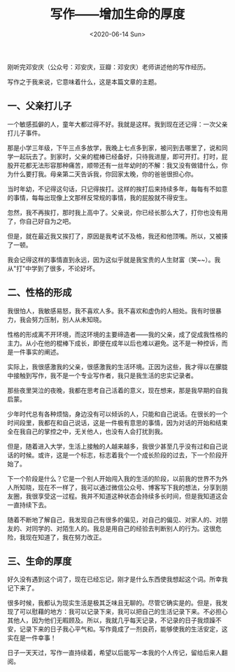 #+TITLE: 写作------增加生命的厚度
#+DATE: <2020-06-14 Sun>
#+TAGS[]: 随笔

刚听完邓安庆（公众号：邓安庆，豆瓣：邓安庆）老师讲述他的写作经历。

写作之于我来说，它意味着什么，这是本篇文章的主题。

** 一、父亲打儿子
   :PROPERTIES:
   :CUSTOM_ID: 一-父亲打儿子
   :END:

一个敏感孤僻的人，童年大都过得不好。我就是这样。我到现在还记得：一次父亲打儿子事件。

那是小学三年级，下午三点多放学，我晚上七点多到家，被问到去哪里了，说和同学一起玩去了。到家时，父亲的棍棒已经备好，只待我进屋，即可开打。打时，屁股开花都无法形容那种痛苦，顺带还有一丝年幼时的不解：我又没有做错什么，你为什么要打我。母亲第二天告诉我，你回家太晚，你的爸爸很担心你。

当时年幼，不记得这句话，只记得挨打。这样的挨打后来持续多年，每每有不如意的事情，每每出现像上文那样反常规的事情，我的屁股就不得安生。

忽然，我不再挨打，那时我上高中了。父亲说，你已经长那么大了，打你也没有用了，你自己好自为之吧。

但是，就在最近我又挨打了，原因是我考试不及格，我还和他顶嘴。所以，又被揍了一顿。

我会记得这样的事情直到永远，因为这似乎就是我宝贵的人生财富（笑~~）。我从"打"中学到了很多，不论好坏。

** 二、性格的形成
   :PROPERTIES:
   :CUSTOM_ID: 二-性格的形成
   :END:

我很怕人，我敏感易怒，我不喜欢人多。我不喜欢和虚伪的人相处。我有时很暴力，我会努力压制，别人从未知晓。

性格的形成离不开环境，而这环境的主要缔造者------我的父亲，成了促成我性格的主力。从小在他的棍棒下成长，即便在成年以后也难以避免。这不是一种控诉，而是一件事实的阐述。

实际上，我很感激我的父亲，很感激我的生活环境。正因为这些，我才得以在朦胧中接触到写作，我不是一个专业写作者，我只是我生活的忠实记录者。

那些夜里哭泣的夜晚，我都在思考自己活着的意义，现在想来，那是我早期的自我启蒙。

少年时代总有各种烦恼，身边没有可以倾诉的人，只能和自己说话。在很长的一个时间段里，我都在和自己说话，这是一件极有意思的事情，因为对话的开始和结束全在我自己的掌控之中，无关他人，也没有人会打扰到我。

但是，随着进入大学，生活上接触的人越来越多，我很少甚至几乎没有过和自己说话的时候。或许，这是一个标志，标志着我个一个成长阶段的过去，下一个阶段开始了。

下一个阶段是什么？它是一个别人开始闯入我的生活的阶段，以前我的世界不为外人所知晓，现在不一样了，我可以通过微信公众号、博客写下我的想法，分享到朋友圈，我很享受这一过程。我并不知道这种状态会持续多长时间，但是我知道这会一直持续下去。

随着不断地了解自己，我发现自己有很多的偏见，对自己的偏见、对家人的、对朋友的、对同学的、对陌生人的。我总是用自己的经验去判断别人的行为。这很危险，我现在知道了，我在努力改正。

** 三、生命的厚度
   :PROPERTIES:
   :CUSTOM_ID: 三-生命的厚度
   :END:

好久没有遇到这个词了，现在已经忘记，刚才是什么东西使我想起这个词。所幸我记下来了。

很多时候，我都认为现实生活是极其乏味且无聊的。尽管它确实是的。但是，我发现了可以慰藉的地方：我可以记录下来，我可以把自己的生活记录下来。不必担心其他人，因为他们无暇顾及。所以，我就几乎每天记录，不记录的日子我烦躁不安，记录下来的日子我心平气和。写作竟成了一剂良药，能够使我的生活安定，这实在是一件幸事！

日子一天天过，写作一直持续着，希望以后能写一本我的个人传记，留给后来人翻阅。
